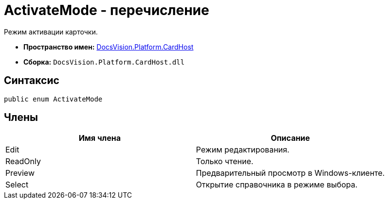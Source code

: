 = ActivateMode - перечисление

Режим активации карточки.

* *Пространство имен:* xref:api/DocsVision/Platform/CardHost/CardHost_NS.adoc[DocsVision.Platform.CardHost]
* *Сборка:* `DocsVision.Platform.CardHost.dll`

== Синтаксис

[source,csharp]
----
public enum ActivateMode
----

== Члены

[cols=",",options="header"]
|===
|Имя члена |Описание
|Edit |Режим редактирования.
|ReadOnly |Только чтение.
|Preview |Предварительный просмотр в Windows-клиенте.
|Select |Открытие справочника в режиме выбора.
|===
